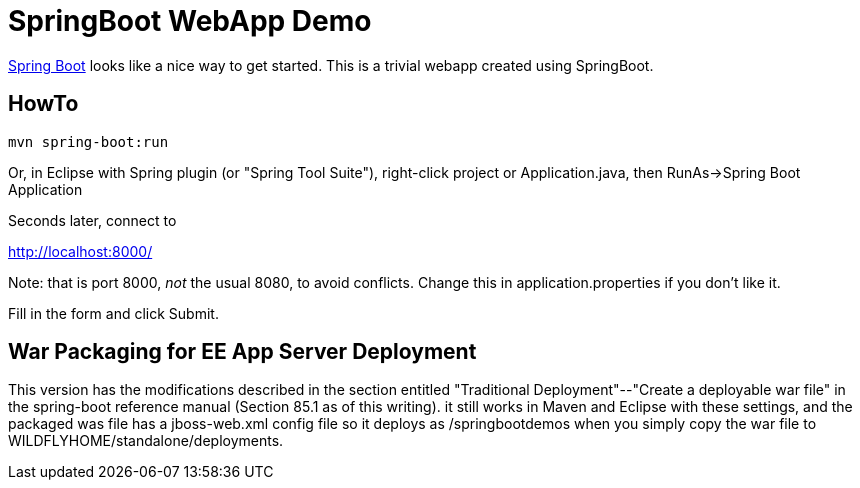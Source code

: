 = SpringBoot WebApp Demo

https://projects.spring.io/spring-boot[Spring Boot]
looks like a nice way to get started.
This is a trivial webapp created using SpringBoot.

== HowTo

	mvn spring-boot:run

Or, in Eclipse with Spring plugin (or "Spring Tool Suite"), 
right-click project or Application.java, 
then RunAs->Spring Boot Application

Seconds later, connect to 

http://localhost:8000/

Note: that is port 8000, _not_ the usual 8080, to avoid conflicts.
Change this in application.properties if you don't like it.

Fill in the form and click Submit.

== War Packaging for EE App Server Deployment

This version has the modifications described in
the section entitled "Traditional Deployment"--"Create a deployable war file" in
the spring-boot reference manual (Section 85.1 as of
this writing).
it still works in Maven and Eclipse with these settings,
and the packaged was file has a jboss-web.xml config file
so it deploys as /springbootdemos when you simply copy the war file to
WILDFLYHOME/standalone/deployments.
